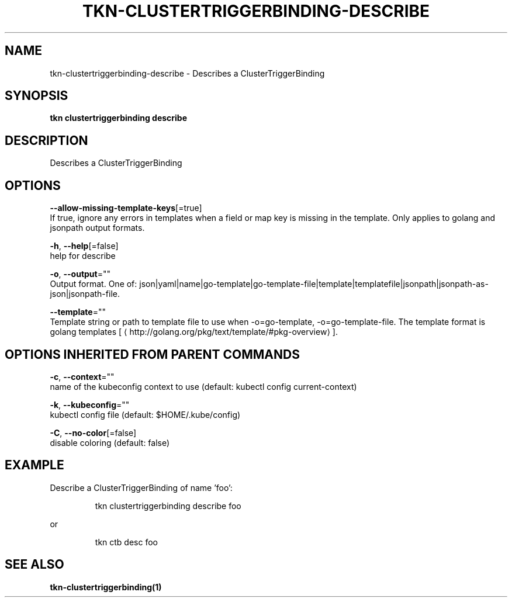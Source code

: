 .TH "TKN\-CLUSTERTRIGGERBINDING\-DESCRIBE" "1" "" "Auto generated by spf13/cobra" "" 
.nh
.ad l


.SH NAME
.PP
tkn\-clustertriggerbinding\-describe \- Describes a ClusterTriggerBinding


.SH SYNOPSIS
.PP
\fBtkn clustertriggerbinding describe\fP


.SH DESCRIPTION
.PP
Describes a ClusterTriggerBinding


.SH OPTIONS
.PP
\fB\-\-allow\-missing\-template\-keys\fP[=true]
    If true, ignore any errors in templates when a field or map key is missing in the template. Only applies to golang and jsonpath output formats.

.PP
\fB\-h\fP, \fB\-\-help\fP[=false]
    help for describe

.PP
\fB\-o\fP, \fB\-\-output\fP=""
    Output format. One of: json|yaml|name|go\-template|go\-template\-file|template|templatefile|jsonpath|jsonpath\-as\-json|jsonpath\-file.

.PP
\fB\-\-template\fP=""
    Template string or path to template file to use when \-o=go\-template, \-o=go\-template\-file. The template format is golang templates [
\[la]http://golang.org/pkg/text/template/#pkg-overview\[ra]].


.SH OPTIONS INHERITED FROM PARENT COMMANDS
.PP
\fB\-c\fP, \fB\-\-context\fP=""
    name of the kubeconfig context to use (default: kubectl config current\-context)

.PP
\fB\-k\fP, \fB\-\-kubeconfig\fP=""
    kubectl config file (default: $HOME/.kube/config)

.PP
\fB\-C\fP, \fB\-\-no\-color\fP[=false]
    disable coloring (default: false)


.SH EXAMPLE
.PP
Describe a ClusterTriggerBinding of name 'foo':

.PP
.RS

.nf
tkn clustertriggerbinding describe foo

.fi
.RE

.PP
or

.PP
.RS

.nf
tkn ctb desc foo

.fi
.RE


.SH SEE ALSO
.PP
\fBtkn\-clustertriggerbinding(1)\fP
